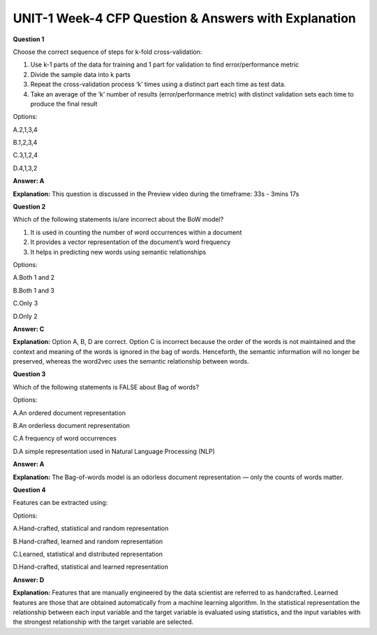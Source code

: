 UNIT-1 Week-4 CFP Question & Answers with Explanation
======================================================

**Question 1**

Choose the correct sequence of steps for k-fold cross-validation:

1. Use k-1 parts of the data for training and 1 part for validation to find error/performance metric 
2. Divide the sample data into k parts 
3. Repeat the cross-validation process ‘k’ times using a distinct part each time as test data.
4. Take an average of the ‘k’ number of results (error/performance metric) with distinct validation sets each time to produce the final result

Options:

A.2,1,3,4

B.1,2,3,4

C.3,1,2,4

D.4,1,3,2

**Answer: A**

**Explanation:**
This question is discussed in the Preview video during the timeframe: 33s -  3mins 17s
 
 
**Question 2** 
 
Which of the following statements is/are incorrect about the BoW model? 
 
1. It is used in counting the number of word occurrences within a document 
2. It provides a vector representation of the document’s word frequency 
3. It helps in predicting new words using semantic relationships 
 
Options:  
 
A.Both 1 and 2 

B.Both 1 and 3 

C.Only 3 

D.Only 2 
 
**Answer: C** 

**Explanation:**  
Option A, B, D are correct. Option C is incorrect because the order of the words is not maintained and the context and meaning of the words is ignored in the bag of words. Henceforth, the semantic information will no longer be preserved, whereas the word2vec uses the semantic relationship between words.
 

**Question 3**
 
Which of the following statements is FALSE about Bag of words? 
 
Options: 
 
A.An ordered document representation 

B.An orderless document representation 

C.A frequency of word occurrences 

D.A simple representation used in Natural Language Processing (NLP) 
 
**Answer: A** 
 
**Explanation:**
The Bag-of-words model is an odorless document representation — only the counts of words matter. 


**Question 4** 
 
Features can be extracted using: 
 
Options: 
 
A.Hand-crafted, statistical and random representation      

B.Hand-crafted, learned and random representation 

C.Learned, statistical and distributed representation 

D.Hand-crafted, statistical and learned representation  
 
**Answer: D** 
 
**Explanation:**
Features that are manually engineered by the data scientist are referred to as handcrafted. Learned features are those that are obtained automatically from a machine learning algorithm. In the statistical representation the relationship between each input variable and the target variable is evaluated using statistics, and the input variables with the strongest relationship with the target variable are selected.

